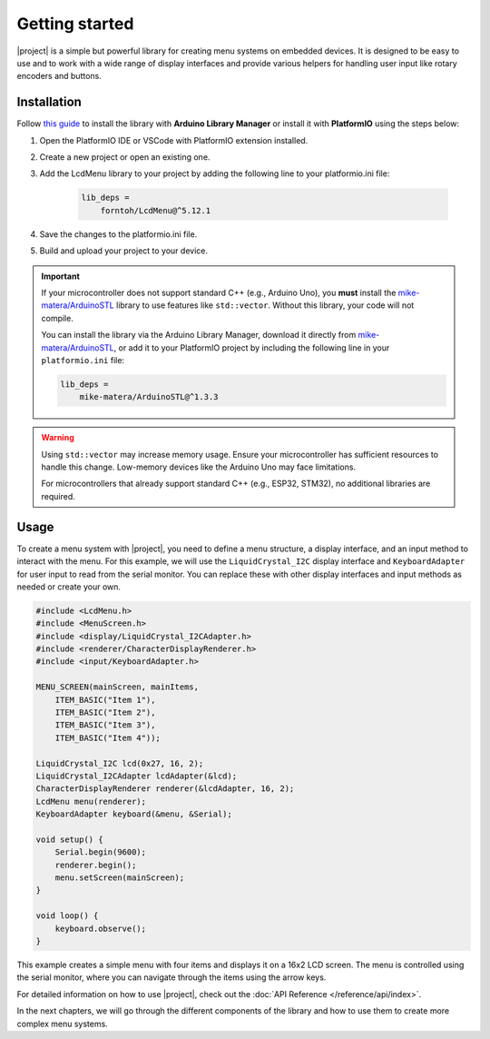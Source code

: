 Getting started
===============

.. rst-class:: lead

    A quick guide to get you started with |project|.

|project| is a simple but powerful library for creating menu systems on embedded devices.
It is designed to be easy to use and to work with a wide range of display interfaces and provide
various helpers for handling user input like rotary encoders and buttons.

Installation
------------

Follow `this guide <https://www.ardu-badge.com/LcdMenu>`_ to install the library with **Arduino Library Manager** or install it with **PlatformIO** using the steps below:

1. Open the PlatformIO IDE or VSCode with PlatformIO extension installed.

2. Create a new project or open an existing one.

3. Add the LcdMenu library to your project by adding the following line to your platformio.ini file:

    .. code-block:: bash
    
        lib_deps =
            forntoh/LcdMenu@^5.12.1

4. Save the changes to the platformio.ini file.

5. Build and upload your project to your device.

.. important::

    If your microcontroller does not support standard C++ (e.g., Arduino Uno), you **must** install the `mike-matera/ArduinoSTL <https://github.com/mike-matera/ArduinoSTL>`_ library to use features like ``std::vector``. Without this library, your code will not compile.

    You can install the library via the Arduino Library Manager, download it directly from `mike-matera/ArduinoSTL <https://github.com/mike-matera/ArduinoSTL>`_, or add it to your PlatformIO project by including the following line in your ``platformio.ini`` file:

    .. code-block:: bash

        lib_deps =
            mike-matera/ArduinoSTL@^1.3.3

.. warning::

    Using ``std::vector`` may increase memory usage. Ensure your microcontroller has sufficient resources to handle this change. Low-memory devices like the Arduino Uno may face limitations.

    For microcontrollers that already support standard C++ (e.g., ESP32, STM32), no additional libraries are required.

Usage
-----

To create a menu system with |project|, you need to define a menu structure, a display interface, and an input method to interact with the menu.
For this example, we will use the ``LiquidCrystal_I2C`` display interface and ``KeyboardAdapter`` for user input to read from the serial monitor.
You can replace these with other display interfaces and input methods as needed or create your own.

.. code-block:: cpp

    #include <LcdMenu.h>
    #include <MenuScreen.h>
    #include <display/LiquidCrystal_I2CAdapter.h>
    #include <renderer/CharacterDisplayRenderer.h>
    #include <input/KeyboardAdapter.h>

    MENU_SCREEN(mainScreen, mainItems,
        ITEM_BASIC("Item 1"),
        ITEM_BASIC("Item 2"),
        ITEM_BASIC("Item 3"),
        ITEM_BASIC("Item 4"));

    LiquidCrystal_I2C lcd(0x27, 16, 2);
    LiquidCrystal_I2CAdapter lcdAdapter(&lcd);
    CharacterDisplayRenderer renderer(&lcdAdapter, 16, 2);
    LcdMenu menu(renderer);
    KeyboardAdapter keyboard(&menu, &Serial);

    void setup() {
        Serial.begin(9600);
        renderer.begin();
        menu.setScreen(mainScreen);
    }

    void loop() {
        keyboard.observe();
    }

This example creates a simple menu with four items and displays it on a 16x2 LCD screen.
The menu is controlled using the serial monitor, where you can navigate through the items using the arrow keys.

For detailed information on how to use |project|, check out the :doc:`API Reference </reference/api/index>`.

In the next chapters, we will go through the different components of the library and how to use them to create more complex menu systems.
